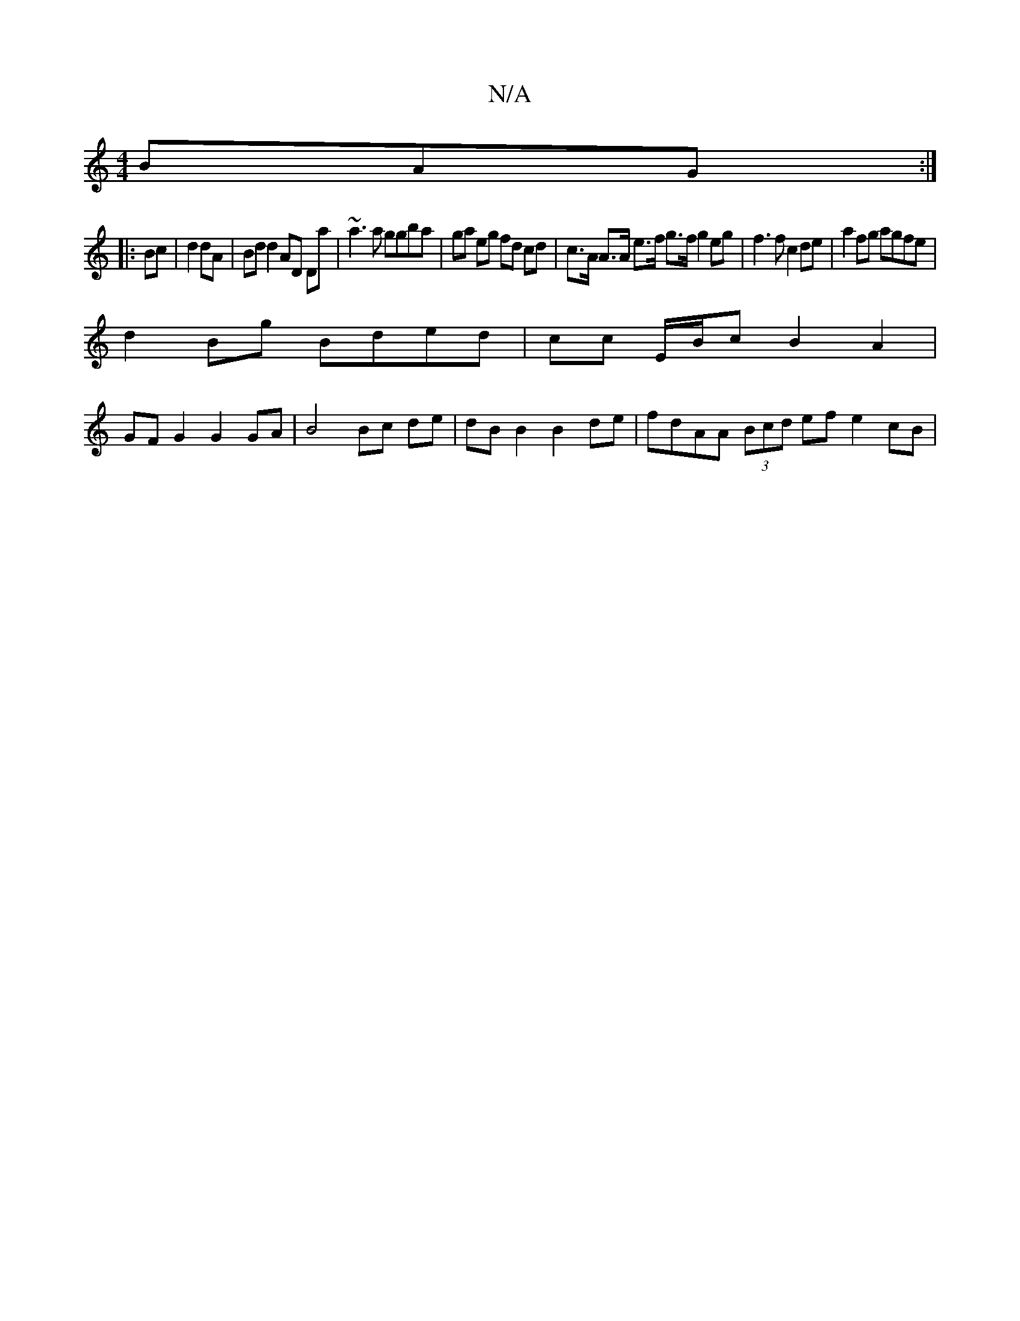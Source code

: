 X:1
T:N/A
M:4/4
R:N/A
K:Cmajor
 BAG :|
|: Bc|d2dA|Bd d2 AD Da | ~a3 a ggba | ga eg fd cd | c>A A>A e>f g>f g2 eg | f3 f c2 de | a2 fg agfe |
d2 Bg Bded | cc E/B/c B2 A2 | 
GF G2 G2 GA | B4 Bc de | dB B2 B2 de | fdAA (3Bcd ef e2cB |